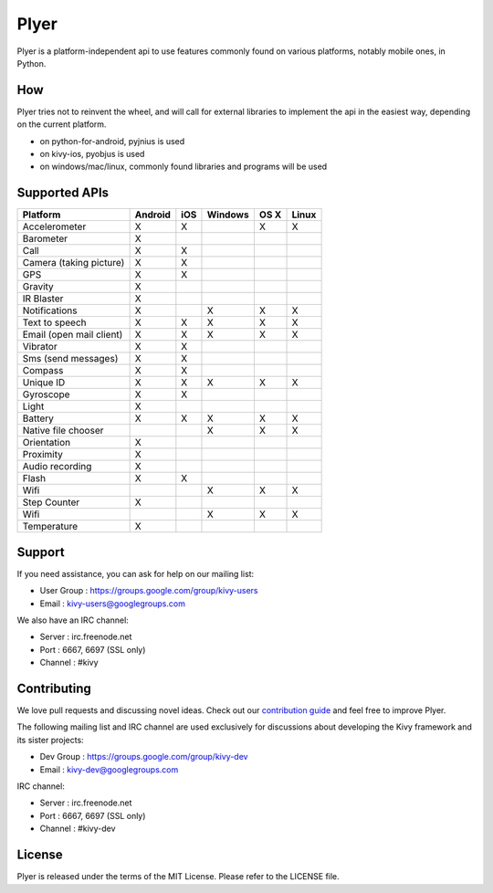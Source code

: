 Plyer
=====

Plyer is a platform-independent api to use features commonly found on various
platforms, notably mobile ones, in Python.

How
---

Plyer tries not to reinvent the wheel, and will call for external libraries to
implement the api in the easiest way, depending on the current platform.

- on python-for-android, pyjnius is used
- on kivy-ios, pyobjus is used
- on windows/mac/linux, commonly found libraries and programs will be used

Supported APIs
--------------

================================== ======= === ======= ==== =====
Platform                           Android iOS Windows OS X Linux
================================== ======= === ======= ==== =====
Accelerometer                      X       X           X    X
Barometer                          X
Call                               X       X
Camera (taking picture)            X       X
GPS                                X       X
Gravity                            X
IR Blaster                         X
Notifications                      X           X       X    X
Text to speech                     X       X   X       X    X
Email (open mail client)           X       X   X       X    X
Vibrator                           X       X
Sms (send messages)                X       X
Compass                            X       X
Unique ID                          X       X   X       X    X
Gyroscope                          X       X
Light                              X
Battery                            X       X   X       X    X
Native file chooser                            X       X    X
Orientation                        X
Proximity                          X
Audio recording                    X
Flash                              X       X
Wifi                                           X       X    X           
Step Counter                       X
Wifi                                           X       X    X
Temperature                        X
================================== ======= === ======= ==== =====

Support
-------

If you need assistance, you can ask for help on our mailing list:

* User Group : https://groups.google.com/group/kivy-users
* Email      : kivy-users@googlegroups.com

We also have an IRC channel:

* Server  : irc.freenode.net
* Port    : 6667, 6697 (SSL only)
* Channel : #kivy

Contributing
------------

We love pull requests and discussing novel ideas. Check out our
`contribution guide <http://kivy.org/docs/contribute.html>`_ and
feel free to improve Plyer.

The following mailing list and IRC channel are used exclusively for
discussions about developing the Kivy framework and its sister projects:

* Dev Group : https://groups.google.com/group/kivy-dev
* Email     : kivy-dev@googlegroups.com

IRC channel:

* Server  : irc.freenode.net
* Port    : 6667, 6697 (SSL only)
* Channel : #kivy-dev

License
-------

Plyer is released under the terms of the MIT License. Please refer to the
LICENSE file.
